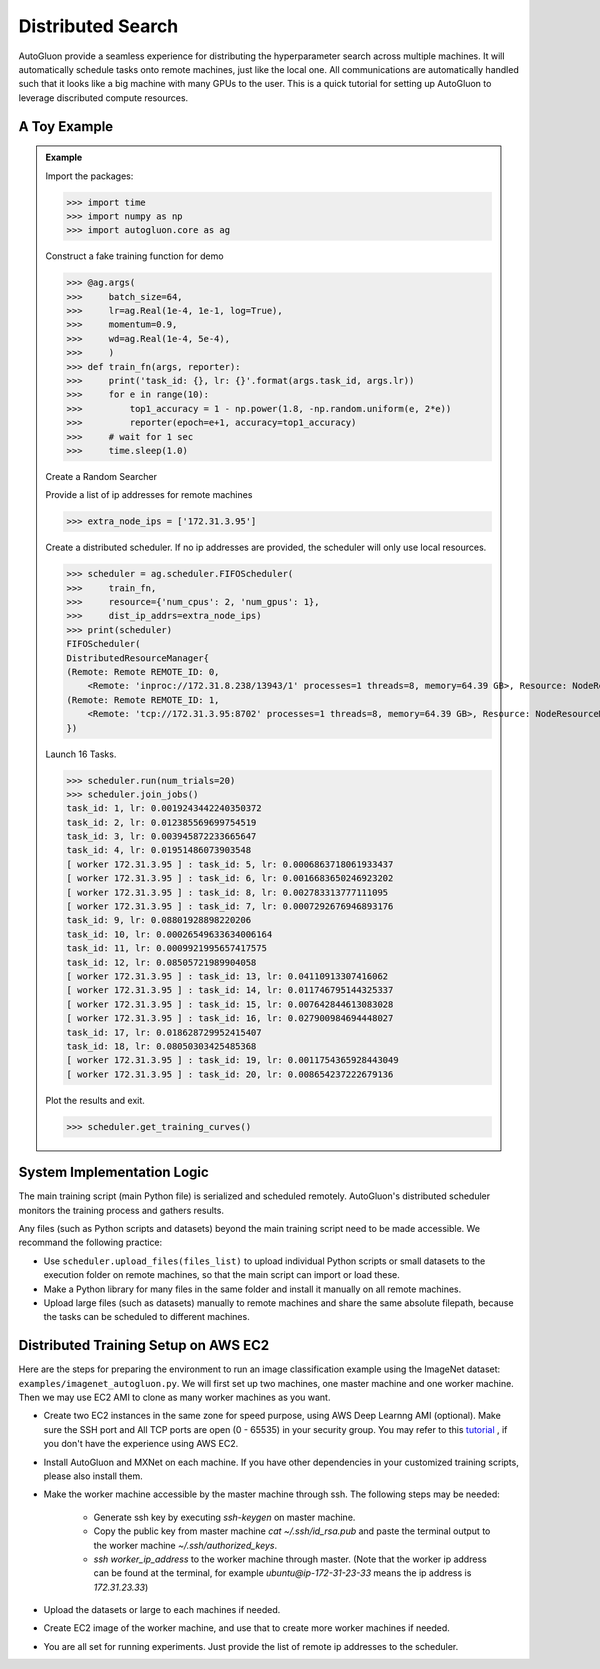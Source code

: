 Distributed Search
==================

AutoGluon provide a seamless experience for distributing the hyperparameter search across multiple machines.  It will automatically schedule tasks onto remote machines, just like the local one. All communications are automatically handled such that it looks like a big machine with many GPUs to the user.  This is a quick tutorial for setting up AutoGluon to leverage discributed compute resources.


A Toy Example
-------------

.. admonition:: Example

    Import the packages:

    >>> import time
    >>> import numpy as np
    >>> import autogluon.core as ag

    Construct a fake training function for demo

    >>> @ag.args(
    >>>     batch_size=64,
    >>>     lr=ag.Real(1e-4, 1e-1, log=True),
    >>>     momentum=0.9,
    >>>     wd=ag.Real(1e-4, 5e-4),
    >>>     )
    >>> def train_fn(args, reporter):
    >>>     print('task_id: {}, lr: {}'.format(args.task_id, args.lr))
    >>>     for e in range(10):
    >>>         top1_accuracy = 1 - np.power(1.8, -np.random.uniform(e, 2*e))
    >>>         reporter(epoch=e+1, accuracy=top1_accuracy)
    >>>     # wait for 1 sec
    >>>     time.sleep(1.0)

    Create a Random Searcher

    Provide a list of ip addresses for remote machines

    >>> extra_node_ips = ['172.31.3.95']

    Create a distributed scheduler. If no ip addresses are provided, the 
    scheduler will only use local resources.

    >>> scheduler = ag.scheduler.FIFOScheduler(
    >>>     train_fn,
    >>>     resource={'num_cpus': 2, 'num_gpus': 1},
    >>>     dist_ip_addrs=extra_node_ips)
    >>> print(scheduler)
    FIFOScheduler(
    DistributedResourceManager{
    (Remote: Remote REMOTE_ID: 0, 
    	<Remote: 'inproc://172.31.8.238/13943/1' processes=1 threads=8, memory=64.39 GB>, Resource: NodeResourceManager(8 CPUs, 0 GPUs))
    (Remote: Remote REMOTE_ID: 1, 
    	<Remote: 'tcp://172.31.3.95:8702' processes=1 threads=8, memory=64.39 GB>, Resource: NodeResourceManager(8 CPUs, 0 GPUs))
    })

    Launch 16 Tasks.

    >>> scheduler.run(num_trials=20)
    >>> scheduler.join_jobs()
    task_id: 1, lr: 0.0019243442240350372
    task_id: 2, lr: 0.012385569699754519
    task_id: 3, lr: 0.003945872233665647
    task_id: 4, lr: 0.01951486073903548
    [ worker 172.31.3.95 ] : task_id: 5, lr: 0.0006863718061933437
    [ worker 172.31.3.95 ] : task_id: 6, lr: 0.0016683650246923202
    [ worker 172.31.3.95 ] : task_id: 8, lr: 0.002783313777111095
    [ worker 172.31.3.95 ] : task_id: 7, lr: 0.0007292676946893176
    task_id: 9, lr: 0.08801928898220206
    task_id: 10, lr: 0.00026549633634006164
    task_id: 11, lr: 0.0009921995657417575
    task_id: 12, lr: 0.08505721989904058
    [ worker 172.31.3.95 ] : task_id: 13, lr: 0.04110913307416062
    [ worker 172.31.3.95 ] : task_id: 14, lr: 0.011746795144325337
    [ worker 172.31.3.95 ] : task_id: 15, lr: 0.007642844613083028
    [ worker 172.31.3.95 ] : task_id: 16, lr: 0.027900984694448027
    task_id: 17, lr: 0.018628729952415407
    task_id: 18, lr: 0.08050303425485368
    [ worker 172.31.3.95 ] : task_id: 19, lr: 0.0011754365928443049
    [ worker 172.31.3.95 ] : task_id: 20, lr: 0.008654237222679136

    Plot the results and exit.

    >>> scheduler.get_training_curves()

    .. image:: https://github.com/zhanghang1989/AutoGluonWebdata/blob/master/docs/tutorial/course.distributed.png?raw=true

System Implementation Logic
---------------------------

.. image:: https://raw.githubusercontent.com/zhanghang1989/AutoGluonWebdata/master/doc/api/autogluon_distributed.png


The main training script (main Python file) is serialized and scheduled remotely.
AutoGluon's distributed scheduler monitors the training process and gathers results.

Any files (such as Python scripts and datasets) beyond the main training script need to
be made accessible. We recommand the following practice:

- Use ``scheduler.upload_files(files_list)`` to upload individual Python scripts or small datasets to the execution folder on remote machines, so that the main script can import or load these.

- Make a Python library for many files in the same folder and install it manually on all remote machines.

- Upload large files (such as datasets) manually to remote machines and share the same absolute filepath, because the tasks can be scheduled to different machines.


Distributed Training Setup on AWS EC2
-------------------------------------

Here are the steps for preparing the environment to run an image classification example using the ImageNet dataset: ``examples/imagenet_autogluon.py``.
We will first set up two machines, one master machine and one worker machine.
Then we may use EC2 AMI to clone as many worker machines as you want.

- Create two EC2 instances in the same zone for speed purpose, using AWS Deep Learnng AMI (optional). Make sure the SSH port and All TCP ports are open (0 - 65535) in your security group. You may refer to this `tutorial <http://cs231n.github.io/aws-tutorial/>`_ , if you don't have the experience using AWS EC2.

- Install AutoGluon and MXNet on each machine. If you have other dependencies in your customized training scripts, please also install them.

- Make the worker machine accessible by the master machine through ssh. The following steps may be needed:
 
    - Generate ssh key by executing `ssh-keygen` on master machine.

    - Copy the public key from master machine `cat ~/.ssh/id_rsa.pub` and paste the terminal output to the worker machine `~/.ssh/authorized_keys`.

    - `ssh worker_ip_address` to the worker machine through master. (Note that the worker ip address can be found at the terminal, for example `ubuntu@ip-172-31-23-33` means the ip address is `172.31.23.33`)

- Upload the datasets or large to each machines if needed.

- Create EC2 image of the worker machine, and use that to create more worker machines if needed.

- You are all set for running experiments. Just provide the list of remote ip addresses to the scheduler.


